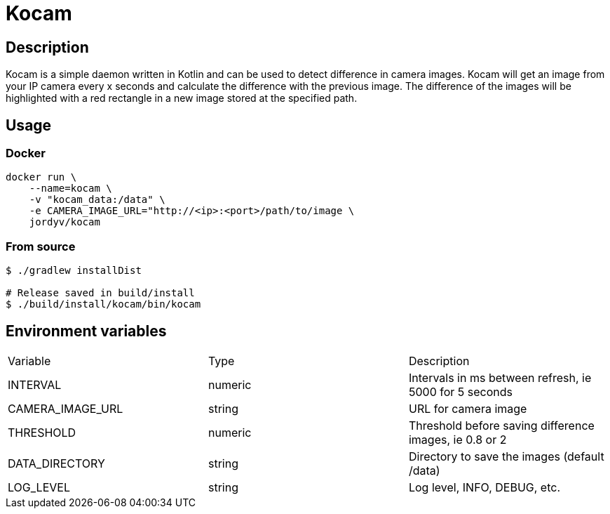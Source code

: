 = Kocam

== Description

Kocam is a simple daemon written in Kotlin and can be used to detect difference in camera images.
Kocam will get an image from your IP camera every x seconds and calculate the difference with the previous image.
The difference of the images will be highlighted with a red rectangle in a new image stored at the specified path.

== Usage

=== Docker

```
docker run \
    --name=kocam \
    -v "kocam_data:/data" \
    -e CAMERA_IMAGE_URL="http://<ip>:<port>/path/to/image \
    jordyv/kocam
```

=== From source

```
$ ./gradlew installDist

# Release saved in build/install
$ ./build/install/kocam/bin/kocam
```

== Environment variables

|=====
| Variable          | Type      | Description
| INTERVAL          | numeric   | Intervals in ms between refresh, ie 5000 for 5 seconds
| CAMERA_IMAGE_URL  | string    | URL for camera image
| THRESHOLD         | numeric   | Threshold before saving difference images, ie 0.8 or 2
| DATA_DIRECTORY    | string    | Directory to save the images (default /data)
| LOG_LEVEL         | string    | Log level, INFO, DEBUG, etc.
|=====
